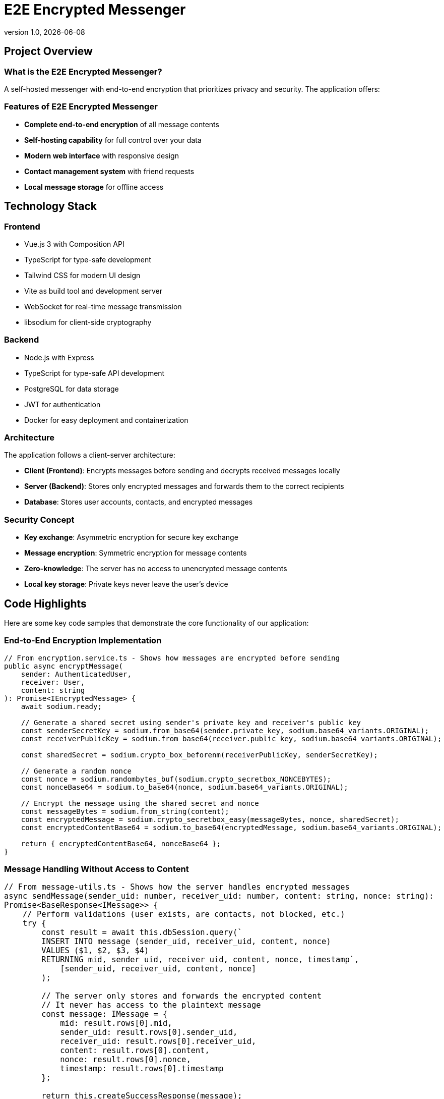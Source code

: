 = E2E Encrypted Messenger
:revnumber: 1.0
:revdate: {docdate}
:encoding: utf-8
:lang: en
:doctype: article
:icons: font
:iconfont-remote!:
ifdef::env-ide[]
:imagesdir: ../images
endif::[]
ifndef::env-ide[]
:imagesdir: images
endif::[]
:title-slide-transition: zoom
:title-slide-transition-speed: fast



== Project Overview

=== What is the E2E Encrypted Messenger?

A self-hosted messenger with end-to-end encryption that prioritizes privacy and security. The application offers:

=== Features of E2E Encrypted Messenger

* **Complete end-to-end encryption** of all message contents
* **Self-hosting capability** for full control over your data
* **Modern web interface** with responsive design
* **Contact management system** with friend requests
* **Local message storage** for offline access

== Technology Stack

=== Frontend
* Vue.js 3 with Composition API
* TypeScript for type-safe development
* Tailwind CSS for modern UI design
* Vite as build tool and development server
* WebSocket for real-time message transmission
* libsodium for client-side cryptography

=== Backend
* Node.js with Express
* TypeScript for type-safe API development
* PostgreSQL for data storage
* JWT for authentication
* Docker for easy deployment and containerization

=== Architecture

The application follows a client-server architecture:

* **Client (Frontend)**: Encrypts messages before sending and decrypts received messages locally
* **Server (Backend)**: Stores only encrypted messages and forwards them to the correct recipients
* **Database**: Stores user accounts, contacts, and encrypted messages

=== Security Concept

* **Key exchange**: Asymmetric encryption for secure key exchange
* **Message encryption**: Symmetric encryption for message contents
* **Zero-knowledge**: The server has no access to unencrypted message contents
* **Local key storage**: Private keys never leave the user's device

== Code Highlights

Here are some key code samples that demonstrate the core functionality of our application:

=== End-to-End Encryption Implementation

[source,typescript]
----
// From encryption.service.ts - Shows how messages are encrypted before sending
public async encryptMessage(
    sender: AuthenticatedUser, 
    receiver: User, 
    content: string
): Promise<IEncryptedMessage> {
    await sodium.ready;
    
    // Generate a shared secret using sender's private key and receiver's public key
    const senderSecretKey = sodium.from_base64(sender.private_key, sodium.base64_variants.ORIGINAL);
    const receiverPublicKey = sodium.from_base64(receiver.public_key, sodium.base64_variants.ORIGINAL);
    
    const sharedSecret = sodium.crypto_box_beforenm(receiverPublicKey, senderSecretKey);
    
    // Generate a random nonce
    const nonce = sodium.randombytes_buf(sodium.crypto_secretbox_NONCEBYTES);
    const nonceBase64 = sodium.to_base64(nonce, sodium.base64_variants.ORIGINAL);
    
    // Encrypt the message using the shared secret and nonce
    const messageBytes = sodium.from_string(content);
    const encryptedMessage = sodium.crypto_secretbox_easy(messageBytes, nonce, sharedSecret);
    const encryptedContentBase64 = sodium.to_base64(encryptedMessage, sodium.base64_variants.ORIGINAL);
    
    return { encryptedContentBase64, nonceBase64 };
}
----

=== Message Handling Without Access to Content

[.code-block-style]
[source,typescript]
----
// From message-utils.ts - Shows how the server handles encrypted messages
async sendMessage(sender_uid: number, receiver_uid: number, content: string, nonce: string): Promise<BaseResponse<IMessage>> {
    // Perform validations (user exists, are contacts, not blocked, etc.)
    try {
        const result = await this.dbSession.query(`
        INSERT INTO message (sender_uid, receiver_uid, content, nonce)
        VALUES ($1, $2, $3, $4)
        RETURNING mid, sender_uid, receiver_uid, content, nonce, timestamp`,
            [sender_uid, receiver_uid, content, nonce]
        );

        // The server only stores and forwards the encrypted content
        // It never has access to the plaintext message
        const message: IMessage = {
            mid: result.rows[0].mid,
            sender_uid: result.rows[0].sender_uid,
            receiver_uid: result.rows[0].receiver_uid,
            content: result.rows[0].content,
            nonce: result.rows[0].nonce,
            timestamp: result.rows[0].timestamp
        };

        return this.createSuccessResponse(message);
    } catch (error) {
        console.error('Error sending message:', error);
        return this.createErrorResponse(
            StatusCodes.INTERNAL_SERVER_ERROR,
            'Failed to send message.'
        );
    }
}
----

++++
<style>
.code-block-style pre {
  white-space: pre-wrap !important;
  word-break: break-all !important;
  font-size: 1.1em !important;
  max-height: none !important;
  overflow: visible !important;
}
</style>
++++

=== Real-time Communication with WebSockets

[source,typescript]
----
// From websocket.service.ts - Shows real-time message delivery
public connect(userId: number, token: string): void {
    if (this.socket && this.socket.connected) {
        return;
    }

    this.socket = io(this.baseUrl, {
        auth: { token },
        transports: ['websocket']
    });

    this.socket.on('connect', () => {
        console.log('WebSocket connected');
        // Join a room specific to this user for receiving messages
        this.socket.emit('join', { userId });
    });

    this.socket.on('new_message', (message) => {
        // Notify message handlers when a new message arrives
        this.messageHandlers.forEach(handler => handler(message));
    });

    // Error handling, reconnection logic, etc.
}
----

=== Local Message Storage for Offline Access

[source,typescript]
----

public storeMessages(IncomingMessages: IMessage[]): void {
    if (IncomingMessages.length === 0) {
        console.log("messages");
        return;
    }

    const userId: number = IncomingMessages[0].sender_uid;
    const receiverId: number = IncomingMessages[0].receiver_uid;

    const existingMessagesStr = localStorage.getItem('local_message_storing');
    let existingMessages: any = { messages: {} };

    
    localStorage.setItem('local_message_storing', JSON.stringify(existingMessages));
}
----

=== Contact Management System

[source,typescript]
----
// From ContactStore.ts - Shows the contact request system
async function sendContactRequest(contactUserId: number) {
    if (!currentUserId.value || !token.value) {
        throw new Error('You must be logged in to send contact requests');
    }

    isLoading.value = true;
    requestError.value = undefined;

    try {
        await apiService.addContact(currentUserId.value, contactUserId, token.value);
        
        // Update the contact lists after sending a request
        await fetchOutgoingContactRequests();
        return true;
    } catch (err) {
        requestError.value = err instanceof Error ? err.message : 'Failed to send contact request';
        console.error('Error sending contact request:', err);
        return false;
    } finally {
        isLoading.value = false;
    }
}
----

== Team Members

* **Mark Grünzweil** (https://github.com/m-gruen[GitHub])
* **Henry Ladstätter** (https://github.com/HenryLad[GitHub])
* **Antonio Subašić** (https://github.com/antoniosubasic[GitHub])
* **David Vrhovac** (https://github.com/PlutoTinte06[GitHub])


